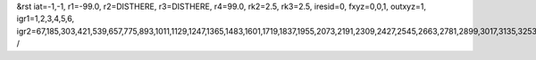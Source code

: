&rst
iat=-1,-1,
r1=-99.0,
r2=DISTHERE,
r3=DISTHERE,
r4=99.0,
rk2=2.5,
rk3=2.5,
iresid=0,
fxyz=0,0,1,
outxyz=1,
igr1=1,2,3,4,5,6,
igr2=67,185,303,421,539,657,775,893,1011,1129,1247,1365,1483,1601,1719,1837,1955,2073,2191,2309,2427,2545,2663,2781,2899,3017,3135,3253,3371,3489,3607,3725,3843,3961,4079,4197,4315,4433,4551,4669,4787,4905,5023,5141,5259,5377,5495,5613,5731,5849,5967,6085,6203,6321,6439,6557,6675,6793,6911,7029,7147,7265,7383,7501,7619,7737,7855,7973,8091,8209,8327,8445,
/
